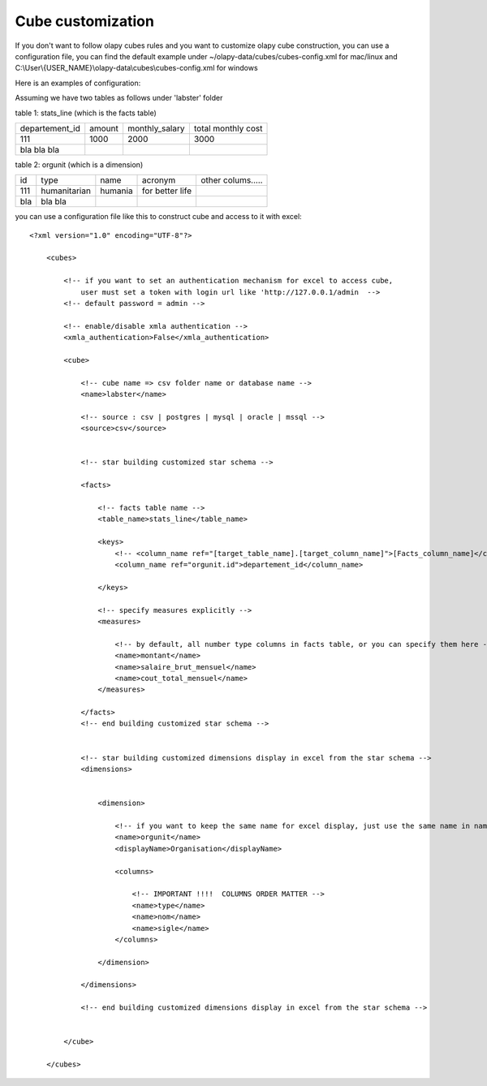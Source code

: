 .. _customize:

Cube customization
==================

If you don't want to follow olapy cubes rules and  you want to customize olapy cube construction, you can use a configuration file, you can find the default example under ~/olapy-data/cubes/cubes-config.xml for mac/linux and C:\\User\\{USER_NAME}\\olapy-data\\cubes\\cubes-config.xml for windows


Here is an examples of configuration:

Assuming we have two tables as follows under 'labster' folder

table 1: stats_line (which is the facts table)

+----------------+---------+--------------------+----------------------+
| departement_id | amount  |    monthly_salary  |  total monthly cost  |
+----------------+---------+--------------------+----------------------+
|  111           |  1000   |      2000          |    3000              |
+----------------+---------+--------------------+----------------------+
| bla  bla bla   |         |                    |                      |
+----------------+---------+--------------------+----------------------+

table 2: orgunit (which is a dimension)

+------+---------------+-----------+------------------+------------------+
| id   | type          |  name     |  acronym         | other colums.....|
+------+---------------+-----------+------------------+------------------+
|  111 | humanitarian  |  humania  | for better life  |                  |
+------+---------------+-----------+------------------+------------------+
| bla  | bla   bla     |           |                  |                  |
+------+---------------+-----------+------------------+------------------+

you can use a configuration file like this to construct cube and access to it with excel::


    <?xml version="1.0" encoding="UTF-8"?>

        <cubes>

            <!-- if you want to set an authentication mechanism for excel to access cube,
                user must set a token with login url like 'http://127.0.0.1/admin  -->
            <!-- default password = admin -->

            <!-- enable/disable xmla authentication -->
            <xmla_authentication>False</xmla_authentication>

            <cube>

                <!-- cube name => csv folder name or database name -->
                <name>labster</name>

                <!-- source : csv | postgres | mysql | oracle | mssql -->
                <source>csv</source>


                <!-- star building customized star schema -->

                <facts>

                    <!-- facts table name -->
                    <table_name>stats_line</table_name>

                    <keys>
                        <!-- <column_name ref="[target_table_name].[target_column_name]">[Facts_column_name]</column_name> -->
                        <column_name ref="orgunit.id">departement_id</column_name>

                    </keys>

                    <!-- specify measures explicitly -->
                    <measures>

                        <!-- by default, all number type columns in facts table, or you can specify them here -->
                        <name>montant</name>
                        <name>salaire_brut_mensuel</name>
                        <name>cout_total_mensuel</name>
                    </measures>

                </facts>
                <!-- end building customized star schema -->


                <!-- star building customized dimensions display in excel from the star schema -->
                <dimensions>


                    <dimension>

                        <!-- if you want to keep the same name for excel display, just use the same name in name and displayName -->
                        <name>orgunit</name>
                        <displayName>Organisation</displayName>

                        <columns>

                            <!-- IMPORTANT !!!!  COLUMNS ORDER MATTER -->
                            <name>type</name>
                            <name>nom</name>
                            <name>sigle</name>
                        </columns>

                    </dimension>

                </dimensions>

                <!-- end building customized dimensions display in excel from the star schema -->


            </cube>

        </cubes>

